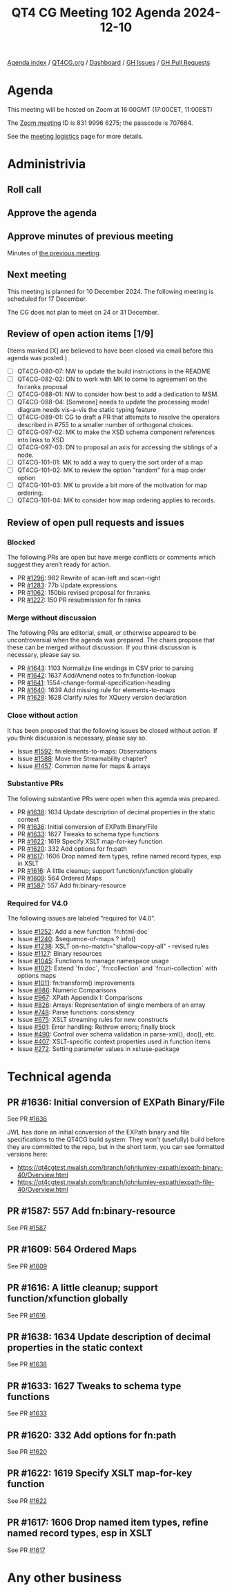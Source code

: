 :PROPERTIES:
:ID:       CE0A7BD8-64AD-4900-A365-779B7AF7009C
:END:
#+title: QT4 CG Meeting 102 Agenda 2024-12-10
#+author: Norm Tovey-Walsh
#+filetags: :qt4cg:
#+options: html-style:nil h:6 toc:nil
#+html_head: <link rel="stylesheet" type="text/css" href="/meeting/css/htmlize.css"/>
#+html_head: <link rel="stylesheet" type="text/css" href="../../../css/style.css"/>
#+html_head: <link rel="shortcut icon" href="/img/QT4-64.png" />
#+html_head: <link rel="apple-touch-icon" sizes="64x64" href="/img/QT4-64.png" type="image/png" />
#+html_head: <link rel="apple-touch-icon" sizes="76x76" href="/img/QT4-76.png" type="image/png" />
#+html_head: <link rel="apple-touch-icon" sizes="120x120" href="/img/QT4-120.png" type="image/png" />
#+html_head: <link rel="apple-touch-icon" sizes="152x152" href="/img/QT4-152.png" type="image/png" />
#+options: author:nil email:nil creator:nil timestamp:nil
#+startup: showall

[[../][Agenda index]] / [[https://qt4cg.org][QT4CG.org]] / [[https://qt4cg.org/dashboard][Dashboard]] / [[https://github.com/qt4cg/qtspecs/issues][GH Issues]] / [[https://github.com/qt4cg/qtspecs/pulls][GH Pull Requests]]

* Agenda
:PROPERTIES:
:unnumbered: t
:CUSTOM_ID: agenda
:END:

This meeting will be hosted on Zoom at 16:00GMT (17:00CET, 11:00EST) 

The [[https://us06web.zoom.us/j/83199966275?pwd=SmN6V0RhUGdSTHFHZkd6cjgxVEY2QT09][Zoom meeting]] ID is 831 9996 6275; the passcode is 707664.

See the [[https://qt4cg.org/meeting/logistics.html][meeting logistics]] page for more details.

* Administrivia
:PROPERTIES:
:CUSTOM_ID: administrivia
:END:

** Roll call
:PROPERTIES:
:CUSTOM_ID: roll-call
:END:

** Approve the agenda
:PROPERTIES:
:CUSTOM_ID: accept-agenda
:END:

** Approve minutes of previous meeting
:PROPERTIES:
:CUSTOM_ID: approve-minutes
:END:

Minutes of [[../../minutes/2024/12-03.html][the previous meeting]].

** Next meeting
:PROPERTIES:
:CUSTOM_ID: next-meeting
:END:

This meeting is planned for 10 December 2024. The following meeting is scheduled
for 17 December.

The CG does not plan to meet on 24 or 31 December.

** Review of open action items [1/9]
:PROPERTIES:
:CUSTOM_ID: open-actions
:END:

(Items marked [X] are believed to have been closed via email before
this agenda was posted.)

+ [ ] QT4CG-080-07: NW to update the build instructions in the README
+ [ ] QT4CG-082-02: DN to work with MK to come to agreement on the fn:ranks proposal
+ [ ] QT4CG-088-01: NW to consider how best to add a dedication to MSM.
+ [ ] QT4CG-088-04: [Someone] needs to update the processing model diagram needs vis-a-vis the static typing feature
+ [ ] QT4CG-089-01: CG to draft a PR that attempts to resolve the operators described in #755 to a smaller number of orthogonal choices.
+ [ ] QT4CG-097-02: MK to make the XSD schema component references into links to XSD
+ [ ] QT4CG-097-03: DN to proposal an axis for accessing the siblings of a node.
+ [ ] QT4CG-101-01: MK to add a way to query the sort order of a map
+ [ ] QT4CG-101-02: MK to review the option “random” for a map order option
+ [ ] QT4CG-101-03: MK to provide a bit more of the motivation for map ordering.
+ [ ] QT4CG-101-04: MK to consider how map ordering applies to records.

** Review of open pull requests and issues
:PROPERTIES:
:CUSTOM_ID: open-pull-requests
:END:

*** Blocked
:PROPERTIES:
:CUSTOM_ID: blocked
:END:

The following PRs are open but have merge conflicts or comments which
suggest they aren’t ready for action.

+ PR [[https://qt4cg.org/dashboard/#pr-1296][#1296]]: 982 Rewrite of scan-left and scan-right
+ PR [[https://qt4cg.org/dashboard/#pr-1283][#1283]]: 77b Update expressions
+ PR [[https://qt4cg.org/dashboard/#pr-1062][#1062]]: 150bis revised proposal for fn:ranks
+ PR [[https://qt4cg.org/dashboard/#pr-1227][#1227]]: 150 PR resubmission for fn ranks

*** Merge without discussion
:PROPERTIES:
:CUSTOM_ID: merge-without-discussion
:END:

The following PRs are editorial, small, or otherwise appeared to be
uncontroversial when the agenda was prepared. The chairs propose that
these can be merged without discussion. If you think discussion is
necessary, please say so.

+ PR [[https://qt4cg.org/dashboard/#pr-1643][#1643]]: 1103 Normalize line endings in CSV prior to parsing
+ PR [[https://qt4cg.org/dashboard/#pr-1642][#1642]]: 1637 Add/Amend notes to fn:function-lookup
+ PR [[https://qt4cg.org/dashboard/#pr-1641][#1641]]: 1554-change-formal-specification-heading
+ PR [[https://qt4cg.org/dashboard/#pr-1640][#1640]]: 1639 Add missing rule for elements-to-maps
+ PR [[https://qt4cg.org/dashboard/#pr-1629][#1629]]: 1628 Clarify rules for XQuery version declaration

*** Close without action
:PROPERTIES:
:CUSTOM_ID: close-without-action
:END:

It has been proposed that the following issues be closed without action.
If you think discussion is necessary, please say so.

+ Issue [[https://github.com/qt4cg/qtspecs/issues/1592][#1592]]: fn:elements-to-maps: Observations
+ Issue [[https://github.com/qt4cg/qtspecs/issues/1588][#1588]]: Move the Streamability chapter?
+ Issue [[https://github.com/qt4cg/qtspecs/issues/1457][#1457]]: Common name for maps & arrays


*** Substantive PRs
:PROPERTIES:
:CUSTOM_ID: substantive
:END:

The following substantive PRs were open when this agenda was prepared.

+ PR [[https://qt4cg.org/dashboard/#pr-1638][#1638]]: 1634 Update description of decimal properties in the static context
+ PR [[https://qt4cg.org/dashboard/#pr-1636][#1636]]: Initial conversion of EXPath Binary/File
+ PR [[https://qt4cg.org/dashboard/#pr-1633][#1633]]: 1627 Tweaks to schema type functions
+ PR [[https://qt4cg.org/dashboard/#pr-1622][#1622]]: 1619 Specify XSLT map-for-key function
+ PR [[https://qt4cg.org/dashboard/#pr-1620][#1620]]: 332 Add options for fn:path
+ PR [[https://qt4cg.org/dashboard/#pr-1617][#1617]]: 1606 Drop named item types, refine named record types, esp in XSLT
+ PR [[https://qt4cg.org/dashboard/#pr-1616][#1616]]: A little cleanup; support function/xfunction globally
+ PR [[https://qt4cg.org/dashboard/#pr-1609][#1609]]: 564 Ordered Maps
+ PR [[https://qt4cg.org/dashboard/#pr-1587][#1587]]: 557 Add fn:binary-resource

*** Required for V4.0
:PROPERTIES:
:CUSTOM_ID: required-40
:END:

The following issues are labeled “required for V4.0”.

+ Issue [[https://github.com/qt4cg/qtspecs/issues/1252][#1252]]: Add a new function `fn:html-doc`
+ Issue [[https://github.com/qt4cg/qtspecs/issues/1240][#1240]]: $sequence-of-maps ? info()
+ Issue [[https://github.com/qt4cg/qtspecs/issues/1238][#1238]]: XSLT on-no-match="shallow-copy-all" - revised rules
+ Issue [[https://github.com/qt4cg/qtspecs/issues/1127][#1127]]: Binary resources
+ Issue [[https://github.com/qt4cg/qtspecs/issues/1045][#1045]]: Functions to manage namespace usage
+ Issue [[https://github.com/qt4cg/qtspecs/issues/1021][#1021]]: Extend `fn:doc`, `fn:collection` and `fn:uri-collection` with options maps
+ Issue [[https://github.com/qt4cg/qtspecs/issues/1011][#1011]]: fn:transform() improvements
+ Issue [[https://github.com/qt4cg/qtspecs/issues/986][#986]]: Numeric Comparisons
+ Issue [[https://github.com/qt4cg/qtspecs/issues/967][#967]]: XPath Appendix I: Comparisons
+ Issue [[https://github.com/qt4cg/qtspecs/issues/826][#826]]: Arrays: Representation of single members of an array
+ Issue [[https://github.com/qt4cg/qtspecs/issues/748][#748]]: Parse functions: consistency
+ Issue [[https://github.com/qt4cg/qtspecs/issues/675][#675]]: XSLT streaming rules for new constructs
+ Issue [[https://github.com/qt4cg/qtspecs/issues/501][#501]]: Error handling: Rethrow errors; finally block
+ Issue [[https://github.com/qt4cg/qtspecs/issues/490][#490]]: Control over schema validation in parse-xml(), doc(), etc.
+ Issue [[https://github.com/qt4cg/qtspecs/issues/407][#407]]: XSLT-specific context properties used in function items
+ Issue [[https://github.com/qt4cg/qtspecs/issues/272][#272]]: Setting parameter values in xsl:use-package

* Technical agenda
:PROPERTIES:
:CUSTOM_ID: technical-agenda
:END:

** PR #1636: Initial conversion of EXPath Binary/File
:PROPERTIES:
:CUSTOM_ID: pr-1636
:END:
See PR [[https://qt4cg.org/dashboard/#pr-1636][#1636]]

JWL has done an initial conversion of the EXPath binary and file specifications
to the QT4CG build system. They won’t (usefully) build before they are committed
to the repo, but in the short term, you can see formatted versions here:

+ https://qt4cgtest.nwalsh.com/branch/johnlumley-expath/expath-binary-40/Overview.html
+ https://qt4cgtest.nwalsh.com/branch/johnlumley-expath/expath-file-40/Overview.html

** PR #1587: 557 Add fn:binary-resource
:PROPERTIES:
:CUSTOM_ID: pr-1587
:END:
See PR [[https://qt4cg.org/dashboard/#pr-1587][#1587]]
** PR #1609: 564 Ordered Maps
:PROPERTIES:
:CUSTOM_ID: pr-1609
:END:
See PR [[https://qt4cg.org/dashboard/#pr-1609][#1609]]
** PR #1616: A little cleanup; support function/xfunction globally
:PROPERTIES:
:CUSTOM_ID: pr-1616
:END:
See PR [[https://qt4cg.org/dashboard/#pr-1616][#1616]]
** PR #1638: 1634 Update description of decimal properties in the static context
:PROPERTIES:
:CUSTOM_ID: pr-1638
:END:
See PR [[https://qt4cg.org/dashboard/#pr-1638][#1638]]
** PR #1633: 1627 Tweaks to schema type functions
:PROPERTIES:
:CUSTOM_ID: pr-1633
:END:
See PR [[https://qt4cg.org/dashboard/#pr-1633][#1633]]
** PR #1620: 332 Add options for fn:path
:PROPERTIES:
:CUSTOM_ID: pr-1620
:END:
See PR [[https://qt4cg.org/dashboard/#pr-1620][#1620]]
** PR #1622: 1619 Specify XSLT map-for-key function
:PROPERTIES:
:CUSTOM_ID: pr-1622
:END:
See PR [[https://qt4cg.org/dashboard/#pr-1622][#1622]]
** PR #1617: 1606 Drop named item types, refine named record types, esp in XSLT
:PROPERTIES:
:CUSTOM_ID: pr-1617
:END:
See PR [[https://qt4cg.org/dashboard/#pr-1617][#1617]]

* Any other business
:PROPERTIES:
:CUSTOM_ID: any-other-business
:END:
